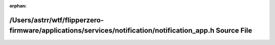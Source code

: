 .. meta::8bd89ad9b647de06e246bac0a4e4fd5661618623be5f9949d697a31cc2264936e20792c11ba01c469ae7c165635adc93a3bfe987bdd78feb1e657eba46b96fa7

:orphan:

.. title:: Flipper Zero Firmware: /Users/astrr/wtf/flipperzero-firmware/applications/services/notification/notification_app.h Source File

/Users/astrr/wtf/flipperzero-firmware/applications/services/notification/notification\_app.h Source File
========================================================================================================

.. container:: doxygen-content

   
   .. raw:: html
     :file: notification__app_8h_source.html
